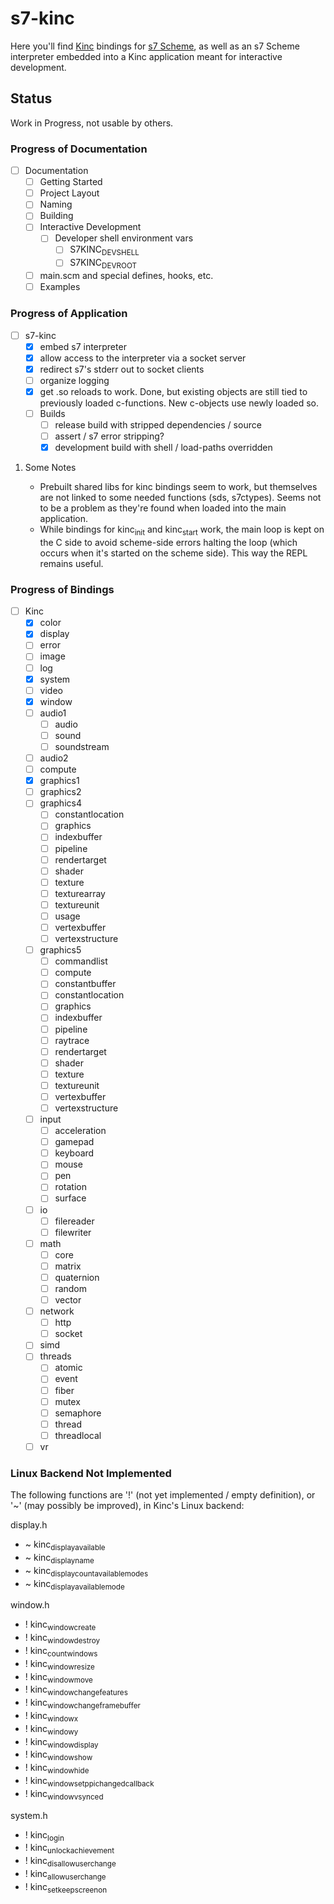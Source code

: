 * s7-kinc

Here you'll find [[https://github.com/Kode/Kinc][Kinc]] bindings for [[https://ccrma.stanford.edu/software/s7/][s7 Scheme]], as well as an s7 Scheme interpreter embedded into a Kinc application meant for interactive development.

** Status

Work in Progress, not usable by others.

*** Progress of Documentation

- [ ] Documentation
  + [ ] Getting Started
  + [ ] Project Layout
  + [ ] Naming
  + [ ] Building
  + [ ] Interactive Development
    - [ ] Developer shell environment vars
      + [ ] S7KINC_DEV_SHELL
      + [ ] S7KINC_DEV_ROOT
  + [ ] main.scm and special defines, hooks, etc.
  + [ ] Examples

*** Progress of Application

- [-] s7-kinc
  + [X] embed s7 interpreter
  + [X] allow access to the interpreter via a socket server
  + [X] redirect s7's stderr out to socket clients
  + [ ] organize logging
  + [X] get .so reloads to work.
    Done, but existing objects are still tied to previously loaded c-functions. New c-objects use newly loaded so.
  + [-] Builds
    - [-] release build with stripped dependencies / source
    - [ ] assert / s7 error stripping?
    - [X] development build with shell / load-paths overridden

**** Some Notes
- Prebuilt shared libs for kinc bindings seem to work, but themselves are not linked to some needed functions (sds, s7ctypes). Seems not to be a problem as they're found when loaded into the main application.
- While bindings for kinc_init and kinc_start work, the main loop is kept on the C side to avoid scheme-side errors halting the loop (which occurs when it's started on the scheme side). This way the REPL remains useful.

*** Progress of Bindings

- [-] Kinc
  + [X] color
  + [X] display
  + [ ] error
  + [-] image
  + [ ] log
  + [X] system
  + [ ] video
  + [X] window
  + [ ] audio1
    - [ ] audio
    - [ ] sound
    - [ ] soundstream
  + [ ] audio2
  + [ ] compute
  + [X] graphics1
  + [ ] graphics2
  + [ ] graphics4
    - [ ] constantlocation
    - [ ] graphics
    - [ ] indexbuffer
    - [ ] pipeline
    - [ ] rendertarget
    - [ ] shader
    - [ ] texture
    - [ ] texturearray
    - [ ] textureunit
    - [ ] usage
    - [ ] vertexbuffer
    - [ ] vertexstructure
  + [ ] graphics5
    - [ ] commandlist
    - [ ] compute
    - [ ] constantbuffer
    - [ ] constantlocation
    - [ ] graphics
    - [ ] indexbuffer
    - [ ] pipeline
    - [ ] raytrace
    - [ ] rendertarget
    - [ ] shader
    - [ ] texture
    - [ ] textureunit
    - [ ] vertexbuffer
    - [ ] vertexstructure
  + [ ] input
    - [ ] acceleration
    - [ ] gamepad
    - [ ] keyboard
    - [ ] mouse
    - [ ] pen
    - [ ] rotation
    - [ ] surface
  + [ ] io
    - [ ] filereader
    - [ ] filewriter
  + [ ] math
    - [ ] core
    - [ ] matrix
    - [ ] quaternion
    - [ ] random
    - [ ] vector
  + [ ] network
    - [ ] http
    - [ ] socket
  + [ ] simd
  + [ ] threads
    - [ ] atomic
    - [ ] event
    - [ ] fiber
    - [ ] mutex
    - [ ] semaphore
    - [ ] thread
    - [ ] threadlocal
  + [ ] vr

*** Linux Backend Not Implemented

The following functions are '!' (not yet implemented / empty definition), or '~' (may possibly be improved), in Kinc's Linux backend:

display.h
- ~ kinc_display_available
- ~ kinc_display_name
- ~ kinc_display_count_available_modes
- ~ kinc_display_available_mode

window.h
- ! kinc_window_create
- ! kinc_window_destroy
- ! kinc_count_windows
- ! kinc_window_resize
- ! kinc_window_move
- ! kinc_window_change_features
- ! kinc_window_change_framebuffer
- ! kinc_window_x
- ! kinc_window_y
- ! kinc_window_display
- ! kinc_window_show
- ! kinc_window_hide
- ! kinc_window_set_ppi_changed_callback
- ! kinc_window_vsynced

system.h
- ! kinc_login
- ! kinc_unlock_achievement
- ! kinc_disallow_user_change
- ! kinc_allow_user_change
- ! kinc_set_keep_screen_on
